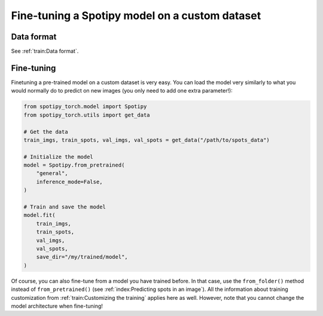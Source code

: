 Fine-tuning a Spotipy model on a custom dataset
-----------------------------------------------

Data format
^^^^^^^^^^^

See :ref:`train:Data format`.

Fine-tuning
^^^^^^^^^^^

Finetuning a pre-trained model on a custom dataset is very easy. You can load the model very similarly to what you would normally do to predict on new images (you only need to add one extra parameter!):

.. code-block:: python

    from spotipy_torch.model import Spotipy
    from spotipy_torch.utils import get_data

    # Get the data
    train_imgs, train_spots, val_imgs, val_spots = get_data("/path/to/spots_data")

    # Initialize the model
    model = Spotipy.from_pretrained(
        "general",
        inference_mode=False,
    )

    # Train and save the model
    model.fit(
        train_imgs,
        train_spots,
        val_imgs,
        val_spots,
        save_dir="/my/trained/model",
    )

Of course, you can also fine-tune from a model you have trained before. In that case, use the ``from_folder()`` method instead of ``from_pretrained()`` (see :ref:`index:Predicting spots in an image`).
All the information about training customization from :ref:`train:Customizing the training` applies here as well. However, note that you cannot change the model architecture when fine-tuning!